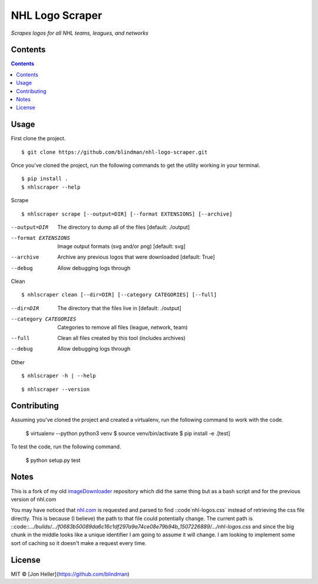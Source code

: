 ================
NHL Logo Scraper
================

.. image:: https://badge.fury.io/py/nhl-logo-scraper.svg
    :target: https://badge.fury.io/py/nhl-logo-scraper

.. image:: https://codecov.io/gh/blindman/nhl-logo-scraper/branch/master/graph/badge.svg
  :target: https://codecov.io/gh/blindman/nhl-logo-scraper

.. image:: https://travis-ci.org/blindman/nhl-logo-scraper.svg?branch=master
    :target: https://travis-ci.org/blindman/nhl-logo-scraper

*Scrapes logos for all NHL teams, leagues, and networks*

Contents
========

.. contents::


Usage
=====

First clone the project.

::

    $ git clone https://github.com/blindman/nhl-logo-scraper.git

Once you've cloned the project, run the following commands to get the utility working in your terminal.

::

    $ pip install .
    $ nhlscraper --help

Scrape

::

    $ nhlscraper scrape [--output=DIR] [--format EXTENSIONS] [--archive]

--output=DIR            The directory to dump all of the files [default: ./output]

--format EXTENSIONS     Image output formats (svg and/or png) [default: svg]

--archive               Archive any previous logos that were downloaded [default: True]

--debug                 Allow debugging logs through

Clean

::

    $ nhlscraper clean [--dir=DIR] [--category CATEGORIES] [--full]

--dir=DIR               The directory that the files live in [default: ./output]

--category CATEGORIES   Categories to remove all files (league, network, team)

--full                  Clean all files created by this tool (includes archives)

--debug                 Allow debugging logs through

Other

::

    $ nhlscraper -h | --help

::

    $ nhlscraper --version


Contributing
============

Assuming you've cloned the project and created a virtualenv, run the following command to work with the code.

    $ virtualenv --python python3 venv
    $ source venv/bin/activate
    $ pip install -e .[test]

To test the code, run the following command.

    $ python setup.py test

Notes
=====

This is a fork of my old `imageDownloader`__ repository which did the same thing but as a bash script and for the previous version of nhl.com

__ https://github.com/blindman/imageDownloader

You may have noticed that `nhl.com`__ is requested and parsed to find ::code`nhl-logos.css` instead of retrieving the css file directly. This is because (I believe) the path to that file could potentially change. The current path is ::code::`.../builds/.../f0683b50089da6c16c1df297a9a74ce08e79b94b_1507226889/.../nhl-logos.css` and since the big chunk in the middle looks like a unique identifier I am going to assume it will change. I am looking to implement some sort of caching so it doesn't make a request every time.

__ https://www.nhl.com/


License
=======

MIT © [Jon Heller](https://github.com/blindman)



